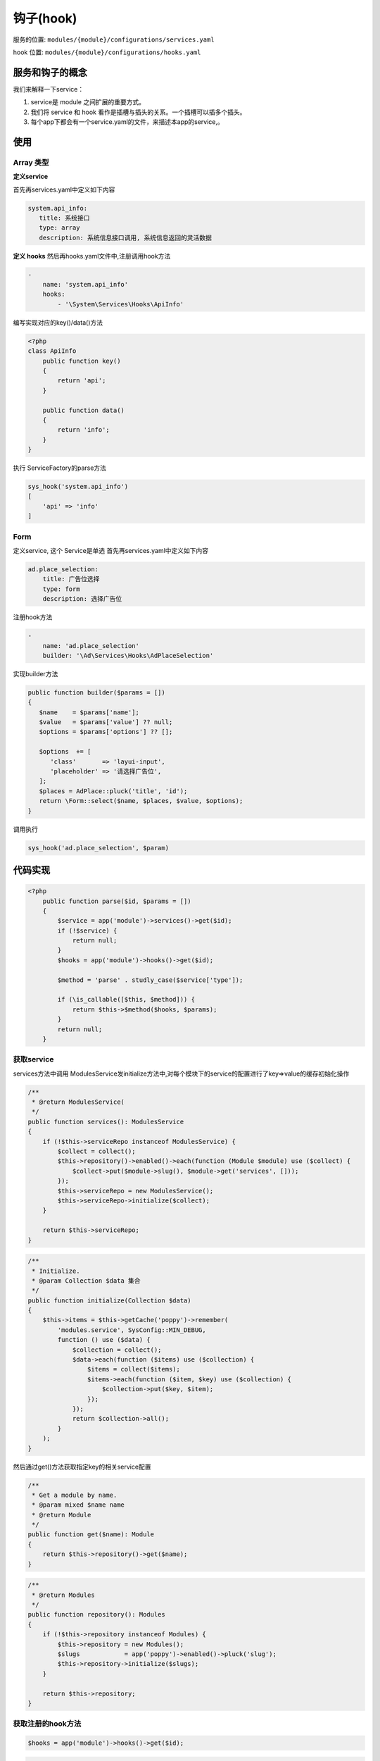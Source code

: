 
钩子(hook)
----------

服务的位置: ``modules/{module}/configurations/services.yaml``

hook 位置: ``modules/{module}/configurations/hooks.yaml``

服务和钩子的概念
^^^^^^^^^^^^^^^^

我们来解释一下service：


#. service是 module 之间扩展的重要方式。
#. 我们将 service 和 hook 看作是插槽与插头的关系。一个插槽可以插多个插头。
#. 每个app下都会有一个service.yaml的文件，来描述本app的service,。

使用
^^^^^^^^^^^^^^^^

Array 类型
~~~~~~~~~~~
**定义service**

首先再services.yaml中定义如下内容

.. code-block:: yaml

   system.api_info:
      title: 系统接口
      type: array
      description: 系统信息接口调用, 系统信息返回的灵活数据

**定义 hooks**
然后再hooks.yaml文件中,注册调用hook方法

.. code-block:: yaml

   -
       name: 'system.api_info'
       hooks:
           - '\System\Services\Hooks\ApiInfo'

编写实现对应的key()/data()方法

.. code-block:: php

   <?php
   class ApiInfo
       public function key()
       {
           return 'api';
       }

       public function data()
       {
           return 'info';
       }
   }

执行 ServiceFactory的parse方法

.. code-block:: php

   sys_hook('system.api_info')
   [
       'api' => 'info'
   ]

Form
~~~~

定义service, 这个 Service是单选
首先再services.yaml中定义如下内容

.. code-block:: yaml

   ad.place_selection:
       title: 广告位选择
       type: form
       description: 选择广告位

注册hook方法

.. code-block:: yaml

   -
       name: 'ad.place_selection'
       builder: '\Ad\Services\Hooks\AdPlaceSelection'

实现builder方法

.. code-block:: php

   public function builder($params = [])
   {
      $name    = $params['name'];
      $value   = $params['value'] ?? null;
      $options = $params['options'] ?? [];

      $options  += [
         'class'       => 'layui-input',
         'placeholder' => '请选择广告位',
      ];
      $places = AdPlace::pluck('title', 'id');
      return \Form::select($name, $places, $value, $options);
   }

调用执行

.. code-block:: php

   sys_hook('ad.place_selection', $param)

代码实现
^^^^^^^^

.. code-block:: php

   <?php
       public function parse($id, $params = [])
       {
           $service = app('module')->services()->get($id);
           if (!$service) {
               return null;
           }
           $hooks = app('module')->hooks()->get($id);

           $method = 'parse' . studly_case($service['type']);

           if (\is_callable([$this, $method])) {
               return $this->$method($hooks, $params);
           }
           return null;
       }

获取service
~~~~~~~~~~~

services方法中调用 ModulesService发initialize方法中,对每个模块下的service的配置进行了key=>value的缓存初始化操作

.. code-block:: php

       /**
        * @return ModulesService(
        */
       public function services(): ModulesService
       {
           if (!$this->serviceRepo instanceof ModulesService) {
               $collect = collect();
               $this->repository()->enabled()->each(function (Module $module) use ($collect) {
                   $collect->put($module->slug(), $module->get('services', []));
               });
               $this->serviceRepo = new ModulesService();
               $this->serviceRepo->initialize($collect);
           }

           return $this->serviceRepo;
       }

.. code-block:: php

       /**
        * Initialize.
        * @param Collection $data 集合
        */
       public function initialize(Collection $data)
       {
           $this->items = $this->getCache('poppy')->remember(
               'modules.service', SysConfig::MIN_DEBUG,
               function () use ($data) {
                   $collection = collect();
                   $data->each(function ($items) use ($collection) {
                       $items = collect($items);
                       $items->each(function ($item, $key) use ($collection) {
                           $collection->put($key, $item);
                       });
                   });
                   return $collection->all();
               }
           );
       }

然后通过get()方法获取指定key的相关service配置

.. code-block:: php

       /**
        * Get a module by name.
        * @param mixed $name name
        * @return Module
        */
       public function get($name): Module
       {
           return $this->repository()->get($name);
       }

.. code-block:: php

       /**
        * @return Modules
        */
       public function repository(): Modules
       {
           if (!$this->repository instanceof Modules) {
               $this->repository = new Modules();
               $slugs            = app('poppy')->enabled()->pluck('slug');
               $this->repository->initialize($slugs);
           }

           return $this->repository;
       }

获取注册的hook方法
~~~~~~~~~~~~~~~~~~

.. code-block:: php

   $hooks = app('module')->hooks()->get($id);

.. code-block:: php

       /**
        * @return ModulesHook
        */
       public function hooks(): ModulesHook
       {
           if (!$this->hooksRepo instanceof ModulesHook) {
               $collect = collect();
               $this->repository()->enabled()->each(function (Module $module) use ($collect) {
                   $collect->put($module->slug(), $module->get('hooks', []));
               });
               $this->hooksRepo = new ModulesHook();
               $this->hooksRepo->initialize($collect);
           }

           return $this->hooksRepo;
       }

.. code-block:: php

       /**
        * Initialize.
        * @param Collection $data 集合
        */
       public function initialize(Collection $data)
       {
           $this->items = $this->getCache('poppy')->remember(
               'modules.hooks', SysConfig::MIN_DEBUG,
               function () use ($data) {
                   $collection = collect();
                   $data->each(function ($items) use ($collection) {
                       $items = collect($items);
                       $items->each(function ($item) use ($collection) {
                           $data    = (array) $collection->get($item['name']);
                           $service = app('module')->services()->get($item['name']);
                           if ($service['type'] === 'array') {
                               $collection->put($item['name'], $data + $item['hooks']);
                           }
                           if ($service['type'] === 'form') {
                               $collection->put($item['name'], $item['builder']);
                           }
                       });
                   });
                   return $collection->all();
               }
           );
       }

执行相应的parseArray /parseForm 方法
~~~~~~~~~~~~~~~~~~~~~~~~~~~~~~~~~~~~

.. code-block:: php

   $method = 'parse' . studly_case($service['type']);

   if (\is_callable([$this, $method])) {
       return $this->$method($hooks, $params);
   }

.. code-block:: php

       private function parseArray($hooks, $params)
       {
           $collect = [];
           collect($hooks)->each(function ($hook) use (&$collect) {
               if (class_exists($hook)) {
                   $obj = new $hook();
                   if ($obj instanceof ServiceArray) {
                       $collect = array_merge($collect, [
                           $obj->key() => $obj->data(),
                       ]);
                   }
               }
           });
           return $collect;
       }

.. code-block:: php

       private function parseForm($builder, $params)
       {
           if (class_exists($builder)) {
               $obj = new $builder();
               if ($obj instanceof ServiceForm) {
                   return $obj->builder($params);
               }
           }
           return '';
       }

调用hook定义的对应的方法

.. code-block:: php

       public function key()
       {
           return 'api';
       }

       public function data()
       {
           return 'info';
       }

.. code-block:: php

       public function builder($params = [])
       {
           $name    = $params['name'];
           $value   = $params['value'] ?? null;
           $options = $params['options'] ?? [];

           $options  += [
               'class'       => 'layui-input',
               'placeholder' => '请选择广告位',
           ];
           $places = AdPlace::pluck('title', 'id');
           return \Form::select($name, $places, $value, $options);
       }

运行结果
~~~~~~~~

.. code-block:: php

   dump((new ServiceFactory)->parse('system.api_info'));

   /**
    *  array:2 [
    *      "api" => "info"
    *      "api2" => "info2"
    *  ]
    *
    */


   dump((new ServiceFactory)->parse('ad.place_selection', [
       'name' => 'abc'
   ]));
   // Illuminate\Support\HtmlString {#619
     #html: "<select class="layui-input" name="abc"><option selected="selected" value="">请选择广告位</option><option value="4">东城区</option><option value="5">北京市</option><option value="7">轮播图</option></select>"
   }
